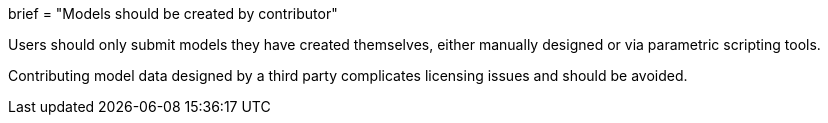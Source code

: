 +++
brief = "Models should be created by contributor"
+++

Users should only submit models they have created themselves, either manually designed or via parametric scripting tools.

Contributing model data designed by a third party complicates licensing issues and should be avoided.